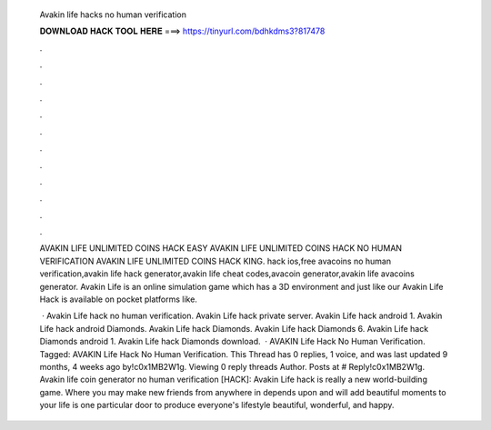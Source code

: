  Avakin life hacks no human verification
  
  
  
  𝐃𝐎𝐖𝐍𝐋𝐎𝐀𝐃 𝐇𝐀𝐂𝐊 𝐓𝐎𝐎𝐋 𝐇𝐄𝐑𝐄 ===> https://tinyurl.com/bdhkdms3?817478
  
  
  
  .
  
  
  
  .
  
  
  
  .
  
  
  
  .
  
  
  
  .
  
  
  
  .
  
  
  
  .
  
  
  
  .
  
  
  
  .
  
  
  
  .
  
  
  
  .
  
  
  
  .
  
  AVAKIN LIFE UNLIMITED COINS HACK EASY AVAKIN LIFE UNLIMITED COINS HACK NO HUMAN VERIFICATION AVAKIN LIFE UNLIMITED COINS HACK KING. hack ios,free avacoins no human verification,avakin life hack generator,avakin life cheat codes,avacoin generator,avakin life avacoins generator. Avakin Life is an online simulation game which has a 3D environment and just like our Avakin Life Hack is available on pocket platforms like.
  
   · Avakin Life hack no human verification. Avakin Life hack private server. Avakin Life hack android 1. Avakin Life hack android Diamonds. Avakin Life hack Diamonds. Avakin Life hack Diamonds 6. Avakin Life hack Diamonds android 1. Avakin Life hack Diamonds download.  · AVAKIN Life Hack No Human Verification. Tagged: AVAKIN Life Hack No Human Verification. This Thread has 0 replies, 1 voice, and was last updated 9 months, 4 weeks ago by!c0x1MB2W1g. Viewing 0 reply threads Author. Posts at # Reply!c0x1MB2W1g. Avakin life coin generator no human verification [HACK]: Avakin Life hack is really a new world-building game. Where you may make new friends from anywhere in depends upon and will add beautiful moments to your life  is one particular door to produce everyone's lifestyle beautiful, wonderful, and happy.
